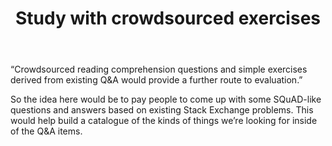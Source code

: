 #+title: Study with crowdsourced exercises

“Crowdsourced reading comprehension questions and simple exercises
derived from existing Q&A would provide a further route to
evaluation.”

So the idea here would be to pay people to come up with some
SQuAD-like questions and answers based on existing Stack Exchange
problems.  This would help build a catalogue of the kinds of things
we’re looking for inside of the Q&A items.

* Navigation                                                       :noexport:

HEL topic: [[file:../20200817172825-recommender_system.org][Recommender System]]

Next: [[file:study_with_agent_written_questions.org][Study with agent-written questions]]
